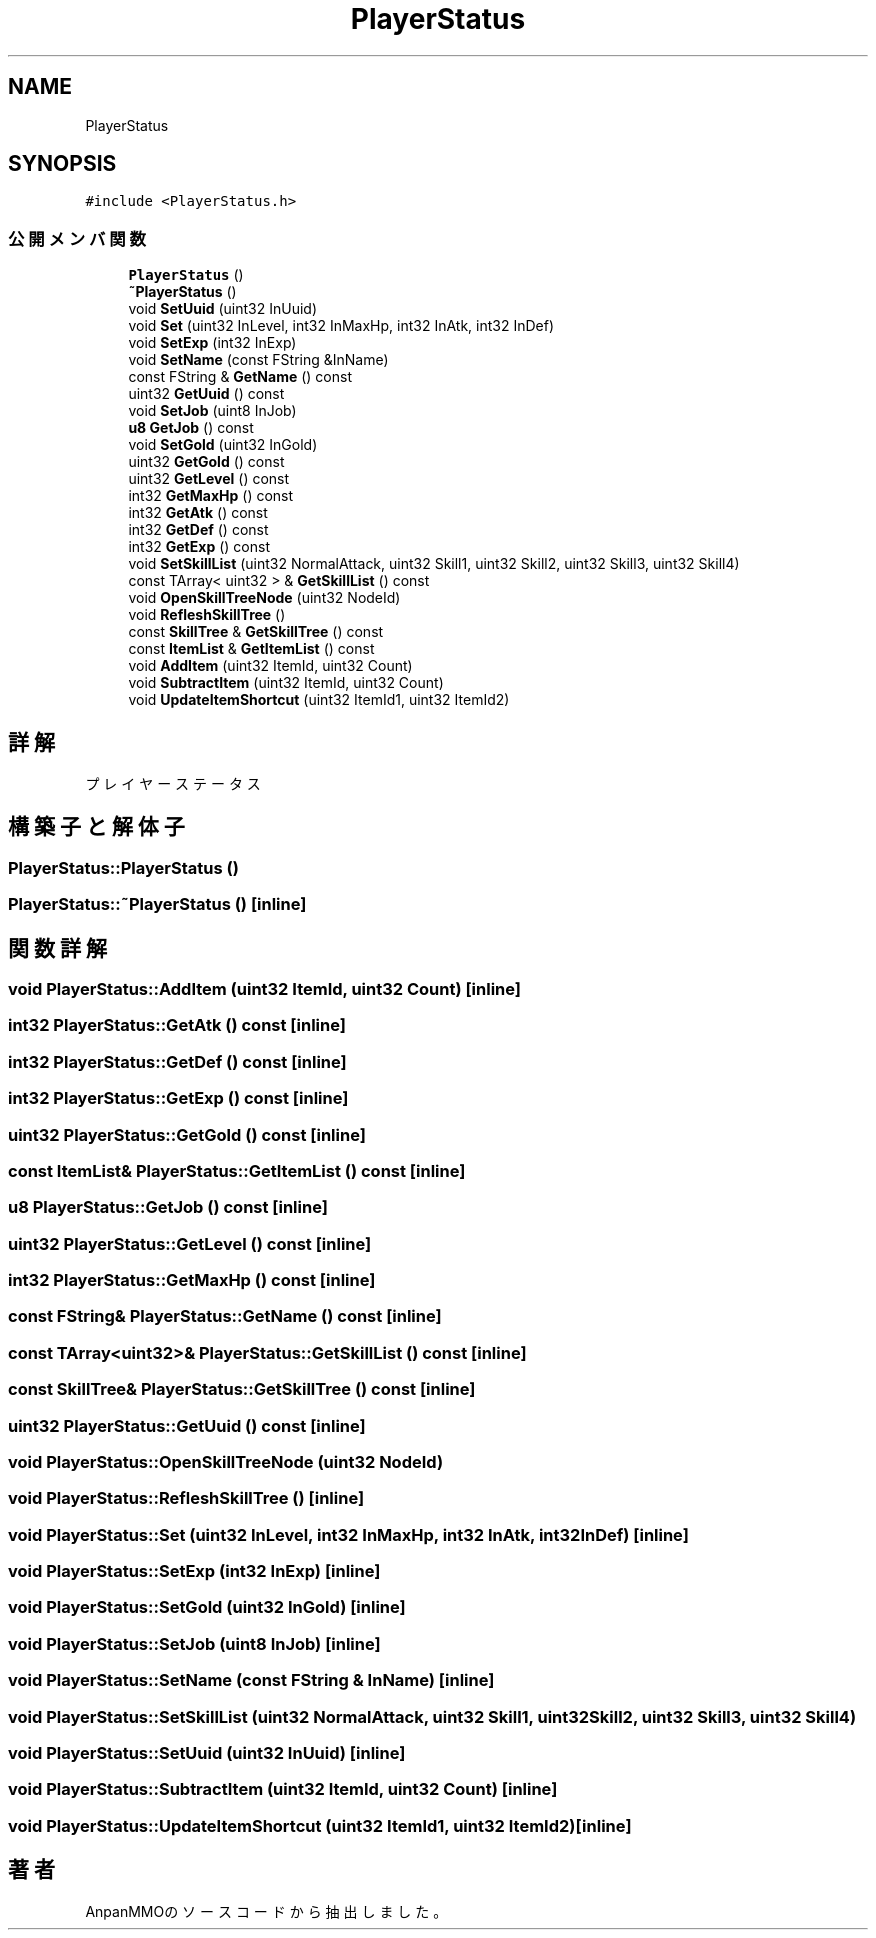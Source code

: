 .TH "PlayerStatus" 3 "2018年12月20日(木)" "AnpanMMO" \" -*- nroff -*-
.ad l
.nh
.SH NAME
PlayerStatus
.SH SYNOPSIS
.br
.PP
.PP
\fC#include <PlayerStatus\&.h>\fP
.SS "公開メンバ関数"

.in +1c
.ti -1c
.RI "\fBPlayerStatus\fP ()"
.br
.ti -1c
.RI "\fB~PlayerStatus\fP ()"
.br
.ti -1c
.RI "void \fBSetUuid\fP (uint32 InUuid)"
.br
.ti -1c
.RI "void \fBSet\fP (uint32 InLevel, int32 InMaxHp, int32 InAtk, int32 InDef)"
.br
.ti -1c
.RI "void \fBSetExp\fP (int32 InExp)"
.br
.ti -1c
.RI "void \fBSetName\fP (const FString &InName)"
.br
.ti -1c
.RI "const FString & \fBGetName\fP () const"
.br
.ti -1c
.RI "uint32 \fBGetUuid\fP () const"
.br
.ti -1c
.RI "void \fBSetJob\fP (uint8 InJob)"
.br
.ti -1c
.RI "\fBu8\fP \fBGetJob\fP () const"
.br
.ti -1c
.RI "void \fBSetGold\fP (uint32 InGold)"
.br
.ti -1c
.RI "uint32 \fBGetGold\fP () const"
.br
.ti -1c
.RI "uint32 \fBGetLevel\fP () const"
.br
.ti -1c
.RI "int32 \fBGetMaxHp\fP () const"
.br
.ti -1c
.RI "int32 \fBGetAtk\fP () const"
.br
.ti -1c
.RI "int32 \fBGetDef\fP () const"
.br
.ti -1c
.RI "int32 \fBGetExp\fP () const"
.br
.ti -1c
.RI "void \fBSetSkillList\fP (uint32 NormalAttack, uint32 Skill1, uint32 Skill2, uint32 Skill3, uint32 Skill4)"
.br
.ti -1c
.RI "const TArray< uint32 > & \fBGetSkillList\fP () const"
.br
.ti -1c
.RI "void \fBOpenSkillTreeNode\fP (uint32 NodeId)"
.br
.ti -1c
.RI "void \fBRefleshSkillTree\fP ()"
.br
.ti -1c
.RI "const \fBSkillTree\fP & \fBGetSkillTree\fP () const"
.br
.ti -1c
.RI "const \fBItemList\fP & \fBGetItemList\fP () const"
.br
.ti -1c
.RI "void \fBAddItem\fP (uint32 ItemId, uint32 Count)"
.br
.ti -1c
.RI "void \fBSubtractItem\fP (uint32 ItemId, uint32 Count)"
.br
.ti -1c
.RI "void \fBUpdateItemShortcut\fP (uint32 ItemId1, uint32 ItemId2)"
.br
.in -1c
.SH "詳解"
.PP 
プレイヤーステータス 
.SH "構築子と解体子"
.PP 
.SS "PlayerStatus::PlayerStatus ()"

.SS "PlayerStatus::~PlayerStatus ()\fC [inline]\fP"

.SH "関数詳解"
.PP 
.SS "void PlayerStatus::AddItem (uint32 ItemId, uint32 Count)\fC [inline]\fP"

.SS "int32 PlayerStatus::GetAtk () const\fC [inline]\fP"

.SS "int32 PlayerStatus::GetDef () const\fC [inline]\fP"

.SS "int32 PlayerStatus::GetExp () const\fC [inline]\fP"

.SS "uint32 PlayerStatus::GetGold () const\fC [inline]\fP"

.SS "const \fBItemList\fP& PlayerStatus::GetItemList () const\fC [inline]\fP"

.SS "\fBu8\fP PlayerStatus::GetJob () const\fC [inline]\fP"

.SS "uint32 PlayerStatus::GetLevel () const\fC [inline]\fP"

.SS "int32 PlayerStatus::GetMaxHp () const\fC [inline]\fP"

.SS "const FString& PlayerStatus::GetName () const\fC [inline]\fP"

.SS "const TArray<uint32>& PlayerStatus::GetSkillList () const\fC [inline]\fP"

.SS "const \fBSkillTree\fP& PlayerStatus::GetSkillTree () const\fC [inline]\fP"

.SS "uint32 PlayerStatus::GetUuid () const\fC [inline]\fP"

.SS "void PlayerStatus::OpenSkillTreeNode (uint32 NodeId)"

.SS "void PlayerStatus::RefleshSkillTree ()\fC [inline]\fP"

.SS "void PlayerStatus::Set (uint32 InLevel, int32 InMaxHp, int32 InAtk, int32 InDef)\fC [inline]\fP"

.SS "void PlayerStatus::SetExp (int32 InExp)\fC [inline]\fP"

.SS "void PlayerStatus::SetGold (uint32 InGold)\fC [inline]\fP"

.SS "void PlayerStatus::SetJob (uint8 InJob)\fC [inline]\fP"

.SS "void PlayerStatus::SetName (const FString & InName)\fC [inline]\fP"

.SS "void PlayerStatus::SetSkillList (uint32 NormalAttack, uint32 Skill1, uint32 Skill2, uint32 Skill3, uint32 Skill4)"

.SS "void PlayerStatus::SetUuid (uint32 InUuid)\fC [inline]\fP"

.SS "void PlayerStatus::SubtractItem (uint32 ItemId, uint32 Count)\fC [inline]\fP"

.SS "void PlayerStatus::UpdateItemShortcut (uint32 ItemId1, uint32 ItemId2)\fC [inline]\fP"


.SH "著者"
.PP 
 AnpanMMOのソースコードから抽出しました。
